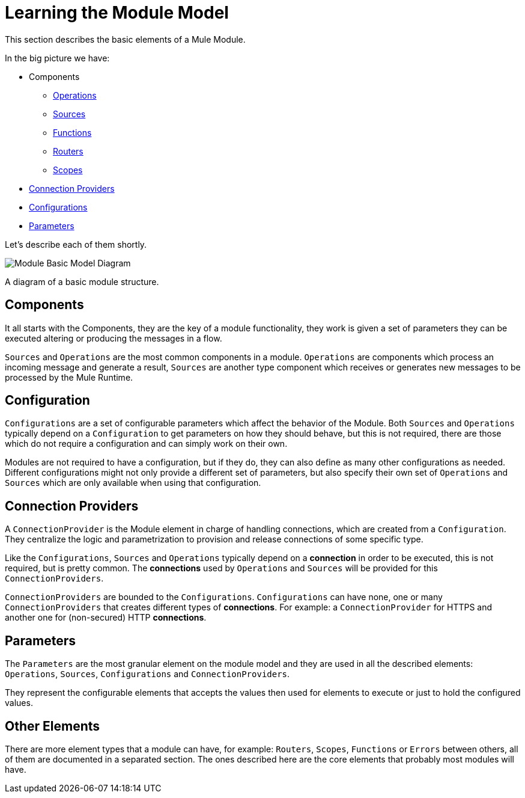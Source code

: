 = Learning the Module Model
:keywords: mule, sdk, module, extension, components, structure

This section describes the basic elements of a Mule Module.



In the big picture we have:

[[components]]
* Components
** <<operations#, Operations>>
** <<sources#, Sources>>
** <<functions#, Functions>>
** <<routers#, Routers>>
** <<scopes#, Scopes>>
* <<connections#, Connection Providers>>
* <<configs#, Configurations>>
* <<parameters#, Parameters>>

Let's describe each of them shortly.

image::structure/model.png[Module Basic Model Diagram]
A diagram of a basic module structure.

== Components

It all starts with the Components, they are the key of a module functionality,
they work is given a set of parameters they can be executed altering or producing
the messages in a flow.

`Sources` and `Operations` are the most common components in a module. `Operations` are
components which process an incoming message and generate a result, `Sources` are another
type component which receives or generates new messages to be processed by the Mule Runtime.

// TODO LINK MESSAGE, LINK RESULT

== Configuration

`Configurations` are a set of configurable parameters which affect the behavior of the Module.
Both `Sources` and `Operations` typically depend on a `Configuration` to get parameters on how they should
behave, but this is not required, there are those which do not require a configuration and can simply
work on their own.

Modules are not required to have a configuration, but if they do, they can also define
as many other configurations as needed. Different configurations might not only provide
a different set of parameters, but also specify their own set of `Operations` and `Sources`
which are only available when using that configuration.

== Connection Providers

A `ConnectionProvider` is the Module element in charge of handling connections,
which are created from a `Configuration`. They centralize the logic and parametrization
to provision and release connections of some specific type.

Like the `Configurations`, `Sources` and `Operations` typically depend on a *connection*
in order to be executed, this is not required, but is pretty common. The *connections* used
by `Operations` and `Sources` will be provided for this `ConnectionProviders`.

`ConnectionProviders` are bounded to the `Configurations`. `Configurations` can have none, one
or many `ConnectionProviders` that creates different types of *connections*. For example:
a `ConnectionProvider` for HTTPS and another one for (non-secured) HTTP *connections*.

== Parameters

The `Parameters` are the most granular element on the module model and they are used
in all the described elements: `Operations`, `Sources`, `Configurations` and `ConnectionProviders`.

They represent the configurable elements that accepts the values then used for elements
to execute or just to hold the configured values.

== Other Elements

There are more element types that a module can have, for example: `Routers`, `Scopes`, `Functions` or
`Errors` between others, all of them are documented in a separated section. The ones
described here are the core elements that probably most modules will have.
